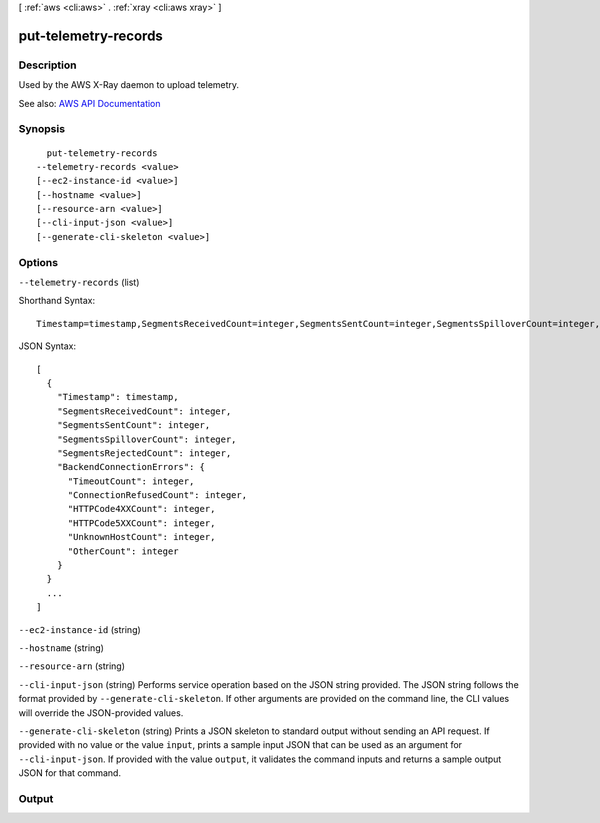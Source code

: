 [ :ref:`aws <cli:aws>` . :ref:`xray <cli:aws xray>` ]

.. _cli:aws xray put-telemetry-records:


*********************
put-telemetry-records
*********************



===========
Description
===========



Used by the AWS X-Ray daemon to upload telemetry.



See also: `AWS API Documentation <https://docs.aws.amazon.com/goto/WebAPI/xray-2016-04-12/PutTelemetryRecords>`_


========
Synopsis
========

::

    put-telemetry-records
  --telemetry-records <value>
  [--ec2-instance-id <value>]
  [--hostname <value>]
  [--resource-arn <value>]
  [--cli-input-json <value>]
  [--generate-cli-skeleton <value>]




=======
Options
=======

``--telemetry-records`` (list)


  

  



Shorthand Syntax::

    Timestamp=timestamp,SegmentsReceivedCount=integer,SegmentsSentCount=integer,SegmentsSpilloverCount=integer,SegmentsRejectedCount=integer,BackendConnectionErrors={TimeoutCount=integer,ConnectionRefusedCount=integer,HTTPCode4XXCount=integer,HTTPCode5XXCount=integer,UnknownHostCount=integer,OtherCount=integer} ...




JSON Syntax::

  [
    {
      "Timestamp": timestamp,
      "SegmentsReceivedCount": integer,
      "SegmentsSentCount": integer,
      "SegmentsSpilloverCount": integer,
      "SegmentsRejectedCount": integer,
      "BackendConnectionErrors": {
        "TimeoutCount": integer,
        "ConnectionRefusedCount": integer,
        "HTTPCode4XXCount": integer,
        "HTTPCode5XXCount": integer,
        "UnknownHostCount": integer,
        "OtherCount": integer
      }
    }
    ...
  ]



``--ec2-instance-id`` (string)


  

  

``--hostname`` (string)


  

  

``--resource-arn`` (string)


  

  

``--cli-input-json`` (string)
Performs service operation based on the JSON string provided. The JSON string follows the format provided by ``--generate-cli-skeleton``. If other arguments are provided on the command line, the CLI values will override the JSON-provided values.

``--generate-cli-skeleton`` (string)
Prints a JSON skeleton to standard output without sending an API request. If provided with no value or the value ``input``, prints a sample input JSON that can be used as an argument for ``--cli-input-json``. If provided with the value ``output``, it validates the command inputs and returns a sample output JSON for that command.



======
Output
======

